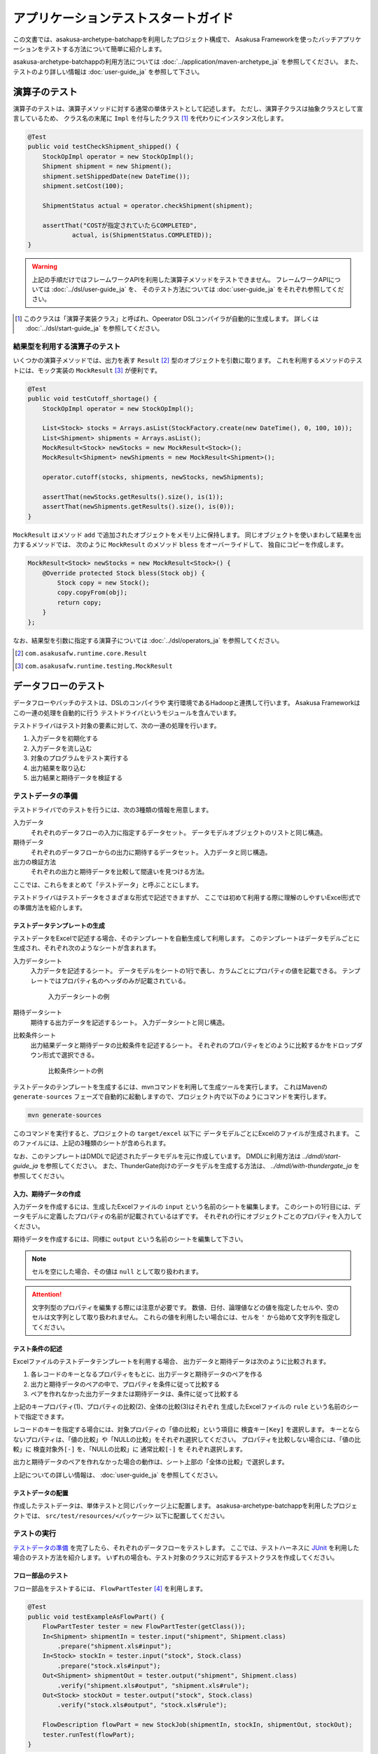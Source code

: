 ====================================
アプリケーションテストスタートガイド
====================================

この文書では、asakusa-archetype-batchappを利用したプロジェクト構成で、
Asakusa Frameworkを使ったバッチアプリケーションをテストする方法について簡単に紹介します。

asakusa-archetype-batchappの利用方法については :doc:`../application/maven-archetype_ja` を参照してください。
また、テストのより詳しい情報は :doc:`user-guide_ja` を参照して下さい。

演算子のテスト
==============
演算子のテストは、演算子メソッドに対する通常の単体テストとして記述します。
ただし、演算子クラスは抽象クラスとして宣言しているため、
クラス名の末尾に ``Impl`` を付与したクラス [#]_ を代わりにインスタンス化します。

..  code-block:: java

    @Test
    public void testCheckShipment_shipped() {
        StockOpImpl operator = new StockOpImpl();
        Shipment shipment = new Shipment();
        shipment.setShippedDate(new DateTime());
        shipment.setCost(100);

        ShipmentStatus actual = operator.checkShipment(shipment);

        assertThat("COSTが指定されていたらCOMPLETED",
                actual, is(ShipmentStatus.COMPLETED));
    }

..  warning::
    上記の手順だけではフレームワークAPIを利用した演算子メソッドをテストできません。
    フレームワークAPIについては :doc:`../dsl/user-guide_ja` を、
    そのテスト方法については :doc:`user-guide_ja` をそれぞれ参照してください。

..  [#] このクラスは「演算子実装クラス」と呼ばれ、Opeerator DSLコンパイラが自動的に生成します。
    詳しくは :doc:`../dsl/start-guide_ja` を参照してください。

結果型を利用する演算子のテスト
------------------------------
いくつかの演算子メソッドでは、出力を表す ``Result`` [#]_ 型のオブジェクトを引数に取ります。
これを利用するメソッドのテストには、モック実装の ``MockResult`` [#]_ が便利です。

..  code-block:: java

    @Test
    public void testCutoff_shortage() {
        StockOpImpl operator = new StockOpImpl();

        List<Stock> stocks = Arrays.asList(StockFactory.create(new DateTime(), 0, 100, 10));
        List<Shipment> shipments = Arrays.asList();
        MockResult<Stock> newStocks = new MockResult<Stock>();
        MockResult<Shipment> newShipments = new MockResult<Shipment>();

        operator.cutoff(stocks, shipments, newStocks, newShipments);

        assertThat(newStocks.getResults().size(), is(1));
        assertThat(newShipments.getResults().size(), is(0));
    }

``MockResult`` はメソッド ``add`` で追加されたオブジェクトをメモリ上に保持します。
同じオブジェクトを使いまわして結果を出力するメソッドでは、
次のように ``MockResult`` のメソッド ``bless`` をオーバーライドして、
独自にコピーを作成します。

..  code-block:: java

    MockResult<Stock> newStocks = new MockResult<Stock>() {
        @Override protected Stock bless(Stock obj) {
            Stock copy = new Stock();
            copy.copyFrom(obj);
            return copy;
        }
    };

なお、結果型を引数に指定する演算子については :doc:`../dsl/operators_ja` を参照してください。

..  [#] ``com.asakusafw.runtime.core.Result``
..  [#] ``com.asakusafw.runtime.testing.MockResult``


データフローのテスト
====================
データフローやバッチのテストは、DSLのコンパイラや
実行環境であるHadoopと連携して行います。
Asakusa Frameworkはこの一連の処理を自動的に行う
テストドライバというモジュールを含んでいます。

テストドライバはテスト対象の要素に対して、次の一連の処理を行います。

#. 入力データを初期化する
#. 入力データを流し込む
#. 対象のプログラムをテスト実行する
#. 出力結果を取り込む
#. 出力結果と期待データを検証する


テストデータの準備
------------------
テストドライバでのテストを行うには、次の3種類の情報を用意します。

入力データ
    それぞれのデータフローの入力に指定するデータセット。
    データモデルオブジェクトのリストと同じ構造。
期待データ
    それぞれのデータフローからの出力に期待するデータセット。
    入力データと同じ構造。
出力の検証方法
    それぞれの出力と期待データを比較して間違いを見つける方法。

ここでは、これらをまとめて「テストデータ」と呼ぶことにします。

テストドライバはテストデータをさまざまな形式で記述できますが、
ここでは初めて利用する際に理解のしやすいExcel形式での準備方法を紹介します。

テストデータテンプレートの生成
~~~~~~~~~~~~~~~~~~~~~~~~~~~~~~
テストデータをExcelで記述する場合、そのテンプレートを自動生成して利用します。
このテンプレートはデータモデルごとに生成され、それぞれ次のようなシートが含まれます。

入力データシート
    入力データを記述するシート。
    データモデルをシートの1行で表し、カラムごとにプロパティの値を記載できる。
    テンプレートではプロパティ名のヘッダのみが記載されている。

    ..  figure:: shipment-input.png

        入力データシートの例
期待データシート
    期待する出力データを記述するシート。
    入力データシートと同じ構造。
比較条件シート
    出力結果データと期待データの比較条件を記述するシート。
    それぞれのプロパティをどのように比較するかをドロップダウン形式で選択できる。

    ..  figure:: shipment-rule.png

        比較条件シートの例

テストデータのテンプレートを生成するには、mvnコマンドを利用して生成ツールを実行します。
これはMavenの ``generate-sources`` フェーズで自動的に起動しますので、プロジェクト内で以下のようにコマンドを実行します。

..  code-block:: sh

    mvn generate-sources

このコマンドを実行すると、プロジェクトの ``target/excel`` 以下に
データモデルごとにExcelのファイルが生成されます。
このファイルには、上記の3種類のシートが含められます。

なお、このテンプレートはDMDLで記述されたデータモデルを元に作成しています。
DMDLに利用方法は `../dmdl/start-guide_ja` を参照してください。
また、ThunderGate向けのデータモデルを生成する方法は、
`../dmdl/with-thundergate_ja` を参照してください。

入力、期待データの作成
~~~~~~~~~~~~~~~~~~~~~~
入力データを作成するには、生成したExcelファイルの ``input`` という名前のシートを編集します。
このシートの1行目には、データモデルに定義したプロパティの名前が記載されているはずです。
それぞれの行にオブジェクトごとのプロパティを入力してください。

期待データを作成するには、同様に ``output`` という名前のシートを編集して下さい。

..  note::
    セルを空にした場合、その値は ``null`` として取り扱われます。

..  attention::
    文字列型のプロパティを編集する際には注意が必要です。
    数値、日付、論理値などの値を指定したセルや、空のセルは文字列として取り扱われません。
    これらの値を利用したい場合には、セルを ``'`` から始めて文字列を指定してください。

テスト条件の記述
~~~~~~~~~~~~~~~~
Excelファイルのテストデータテンプレートを利用する場合、
出力データと期待データは次のように比較されます。

#. 各レコードのキーとなるプロパティをもとに、出力データと期待データのペアを作る
#. 出力と期待データのペアの中で、プロパティを条件に従って比較する
#. ペアを作れなかった出力データまたは期待データは、条件に従って比較する

上記のキープロパティ(1)、プロパティの比較(2)、全体の比較(3)はそれぞれ
生成したExcelファイルの ``rule`` という名前のシートで指定できます。

レコードのキーを指定する場合には、対象プロパティの「値の比較」という項目に ``検査キー[Key]`` を選択します。
キーとならないプロパティは、「値の比較」や「NULLの比較」をそれぞれ選択してください。
プロパティを比較しない場合には、「値の比較」に ``検査対象外[-]`` を、「NULLの比較」に ``通常比較[-]`` を
それぞれ選択します。

出力と期待データのペアを作れなかった場合の動作は、シート上部の「全体の比較」で選択します。

上記についての詳しい情報は、 :doc:`user-guide_ja` を参照してください。


テストデータの配置
~~~~~~~~~~~~~~~~~~
作成したテストデータは、単体テストと同じパッケージ上に配置します。
asakusa-archetype-batchappを利用したプロジェクトでは、
``src/test/resources/<パッケージ>`` 以下に配置してください。


テストの実行
------------
`テストデータの準備`_ を完了したら、それぞれのデータフローをテストします。
ここでは、テストハーネスに `JUnit`_ を利用した場合のテスト方法を紹介します。
いずれの場合も、テスト対象のクラスに対応するテストクラスを作成してください。　

..  _`JUnit`: http://www.junit.org/

フロー部品のテスト
~~~~~~~~~~~~~~~~~~
フロー部品をテストするには、 ``FlowPartTester`` [#]_ を利用します。

..  code-block:: java

    @Test
    public void testExampleAsFlowPart() {
        FlowPartTester tester = new FlowPartTester(getClass());
        In<Shipment> shipmentIn = tester.input("shipment", Shipment.class)
            .prepare("shipment.xls#input");
        In<Stock> stockIn = tester.input("stock", Stock.class)
            .prepare("stock.xls#input");
        Out<Shipment> shipmentOut = tester.output("shipment", Shipment.class)
            .verify("shipment.xls#output", "shipment.xls#rule");
        Out<Stock> stockOut = tester.output("stock", Stock.class)
            .verify("stock.xls#output", "stock.xls#rule");

        FlowDescription flowPart = new StockJob(shipmentIn, stockIn, shipmentOut, stockOut);
        tester.runTest(flowPart);
    }

``FlowPartTester`` をインスタンス化する際には、
引数に ``getClass()`` を指定してテストケース自身のクラスを引き渡します。
これは、先ほど配置したテストデータを検索するなどに利用しています。

..  code-block:: java

    FlowPartTester tester = new FlowPartTester(getClass());

入力を定義するには、 ``input`` メソッドを利用します。
この引数には入力の名前 [#]_ と、入力のデータモデル型を指定します。

``input`` に続けて、 ``prepare`` で入力データを指定します。
引数には先ほど配置したテストデータを
``<Excelのファイル名>#<シート名>`` 
という形式で指定します。

上記の一連の結果を、 ``In<データモデル型>`` の変数に保持します。

..  code-block:: java

    In<Shipment> shipmentIn = tester.input("shipment", Shipment.class)
        .prepare("shipment.xls#input");
    In<Stock> stockIn = tester.input("stock", Stock.class)
        .prepare("stock.xls#input");

出力を定義するには、 ``output`` メソッドを利用します。
この引数は入力と同様に名前とデータモデル型を指定します。

``output`` に続けて、 ``verify`` で期待データとテスト条件をそれぞれ指定します。
指定方法は入力データと同様です。

出力の定義結果は、 ``Out<データモデル型>`` の変数に保存します。

..  code-block:: java

    Out<Shipment> shipmentOut = tester.output("shipment", Shipment.class)
        .verify("shipment.xls#output", "shipment.xls#rule");
    Out<Stock> stockOut = tester.output("stock", Stock.class)
        .verify("stock.xls#output", "stock.xls#rule");

入出力の定義が終わったら、フロー部品クラスを直接インスタンス化します。
このときの引数には、先ほど作成した入出力のオブジェクトを利用して下さい。
このインスタンスを ``runTest`` メソッドに渡すと、
テストデータに応じたテストを自動的に実行します。

..  code-block:: java

    In<Shipment> shipmentIn = ...;
    In<Stock> stockIn = ...;
    Out<Shipment> shipmentOut = ...;
    Out<Stock> stockOut = ...;
    FlowDescription flowPart = new StockJob(shipmentIn, stockIn, shipmentOut, stockOut);
    tester.runTest(flowPart);

..  [#] ``com.asakusafw.testdriver.FlowPartTester``
..  [#] ここの名前は他の名前と重複せず、アルファベットや数字のみで構成して下さい
..  [#] ``com.asakusafw.vocabulary.flow.In``
..  [#] ``com.asakusafw.vocabulary.flow.Out``

ジョブフローのテスト
~~~~~~~~~~~~~~~~~~~~
ジョブフローをテストするには、 ``JobFlowTester`` [#]_ を利用します。

..  code-block:: java

    @Test
    public void testExample() {
        JobFlowTester tester = new JobFlowTester(getClass());
        tester.input("shipment", Shipment.class)
            .prepare("shipment.xls#input");
        tester.input("stock", Stock.class)
            .prepare("stock.xls#input");
        tester.output("shipment", Shipment.class)
            .verify("shipment.xls#output", "shipment.xls#rule");
        tester.output("stock", Stock.class)
            .verify("stock.xls#output", "stock.xls#rule");
        tester.runTest(StockJob.class);
    }

利用方法は `フロー部品のテスト`_ とほぼ同様ですが、以下の点が異なります。

* 入出力の名前には、ジョブフローの注釈 ``Import`` や ``Export`` の ``name`` に指定した値を利用する
* 入出力を ``In`` や ``Out`` に保持しない
* ``runTest`` メソッドにはジョブフロークラス( ``.class`` )を指定する

..  [#] ``com.asakusafw.testdriver.JobFlowTester``

バッチのテスト
~~~~~~~~~~~~~~
バッチをテストするには、 ``BatchTester`` [#]_ を利用します。

..  code-block:: java

    @Test
    public void testExample() {
        BatchTester tester = new BatchTester(getClass());
        tester.jobflow("stock").input("shipment", Shipment.class)
            .prepare("shipment.xls#input");
        tester.jobflow("stock").input("stock", Stock.class)
            .prepare("stock.xls#input");
        tester.jobflow("stock").output("shipment", Shipment.class)
            .verify("shipment.xls#output", "shipment.xls#rule");
        tester.jobflow("stock").output("stock", Stock.class)
            .verify("stock.xls#output", "stock.xls#rule");
        tester.runTest(StockBatch.class);
    }

利用方法は `ジョブフローのテスト`_ とほぼ同様ですが、以下の点が異なります。

* 入出力を指定する前に、それらを定義したジョブフローのID [#]_ を指定する
* ``runTest`` メソッドにはバッチクラス( ``.class`` )を指定する

..  [#] ``com.asakusafw.testdriver.Batch``
..  [#] 注釈 ``@JobFlow`` の ``name`` に指定した文字列を利用して下さい
